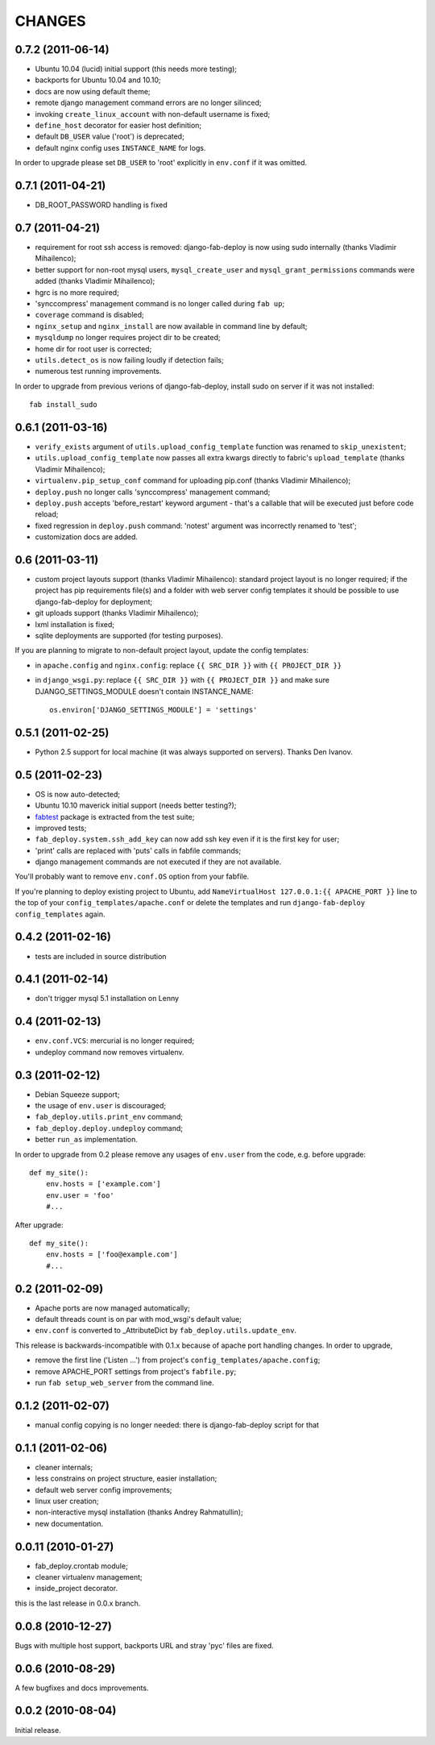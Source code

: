 
CHANGES
=======

0.7.2 (2011-06-14)
------------------

- Ubuntu 10.04 (lucid) initial support (this needs more testing);
- backports for Ubuntu 10.04 and 10.10;
- docs are now using default theme;
- remote django management command errors are no longer silinced;
- invoking ``create_linux_account`` with non-default username is fixed;
- ``define_host`` decorator for easier host definition;
- default ``DB_USER`` value ('root') is deprecated;
- default nginx config uses ``INSTANCE_NAME`` for logs.

In order to upgrade please set ``DB_USER`` to 'root' explicitly in
``env.conf`` if it was omitted.

0.7.1 (2011-04-21)
------------------

- DB_ROOT_PASSWORD handling is fixed

0.7 (2011-04-21)
----------------

- requirement for root ssh access is removed: django-fab-deploy is now using
  sudo internally (thanks Vladimir Mihailenco);
- better support for non-root mysql users, ``mysql_create_user`` and
  ``mysql_grant_permissions`` commands were added (thanks Vladimir
  Mihailenco);
- hgrc is no more required;
- 'synccompress' management command is no longer called during ``fab up``;
- ``coverage`` command is disabled;
- ``nginx_setup`` and ``nginx_install`` are now available in
  command line by default;
- ``mysqldump`` no longer requires project dir to be created;
- home dir for root user is corrected;
- ``utils.detect_os`` is now failing loudly if detection fails;
- numerous test running improvements.

In order to upgrade from previous verions of django-fab-deploy,
install sudo on server if it was not installed::

    fab install_sudo

0.6.1 (2011-03-16)
------------------

- ``verify_exists`` argument of ``utils.upload_config_template``
  function was renamed to ``skip_unexistent``;
- ``utils.upload_config_template`` now passes all extra
  kwargs directly to fabric's ``upload_template`` (thanks Vladimir Mihailenco);
- ``virtualenv.pip_setup_conf`` command for uploading pip.conf
  (thanks Vladimir Mihailenco);
- ``deploy.push`` no longer calls 'synccompress' management command;
- ``deploy.push`` accepts 'before_restart' keyword argument -
  that's a callable that will be executed just before code reload;
- fixed regression in ``deploy.push`` command: 'notest' argument
  was incorrectly renamed to 'test';
- customization docs are added.

0.6 (2011-03-11)
----------------
- custom project layouts support (thanks Vladimir Mihailenco):
  standard project layout is no longer required; if the project has
  pip requirements file(s) and a folder with web server config templates
  it should be possible to use django-fab-deploy for deployment;
- git uploads support (thanks Vladimir Mihailenco);
- lxml installation is fixed;
- sqlite deployments are supported (for testing purposes).

If you are planning to migrate to non-default project layout, update the
config templates:

* in ``apache.config`` and ``nginx.config``:
  replace ``{{ SRC_DIR }}`` with ``{{ PROJECT_DIR }}``
* in ``django_wsgi.py``: replace ``{{ SRC_DIR }}`` with
  ``{{ PROJECT_DIR }}`` and make sure DJANGO_SETTINGS_MODULE doesn't
  contain INSTANCE_NAME::

      os.environ['DJANGO_SETTINGS_MODULE'] = 'settings'


0.5.1 (2011-02-25)
------------------
- Python 2.5 support for local machine (it was always supported on servers).
  Thanks Den Ivanov.

0.5 (2011-02-23)
----------------

- OS is now auto-detected;
- Ubuntu 10.10 maverick initial support (needs better testing?);
- `fabtest <https://bitbucket.org/kmike/fabtest>`_ package is extracted
  from the test suite;
- improved tests;
- ``fab_deploy.system.ssh_add_key`` can now add ssh key even
  if it is the first key for user;
- 'print' calls are replaced with 'puts' calls in fabfile commands;
- django management commands are not executed if they are not available.

You'll probably want to remove ``env.conf.OS`` option from your fabfile.

If you're planning to deploy existing project to Ubuntu, add
``NameVirtualHost 127.0.0.1:{{ APACHE_PORT }}`` line to the top of your
``config_templates/apache.conf`` or delete the templates and run
``django-fab-deploy config_templates`` again.

0.4.2 (2011-02-16)
------------------

- tests are included in source distribution

0.4.1 (2011-02-14)
------------------

- don't trigger mysql 5.1 installation on Lenny

0.4 (2011-02-13)
----------------

- ``env.conf.VCS``: mercurial is no longer required;
- undeploy command now removes virtualenv.

0.3 (2011-02-12)
----------------

- Debian Squeeze support;
- the usage of ``env.user`` is discouraged;
- ``fab_deploy.utils.print_env`` command;
- ``fab_deploy.deploy.undeploy`` command;
- better ``run_as`` implementation.

In order to upgrade from 0.2 please remove any usages of ``env.user`` from the
code, e.g. before upgrade::

    def my_site():
        env.hosts = ['example.com']
        env.user = 'foo'
        #...

After upgrade::

    def my_site():
        env.hosts = ['foo@example.com']
        #...


0.2 (2011-02-09)
----------------

- Apache ports are now managed automatically;
- default threads count is on par with mod_wsgi's default value;
- ``env.conf`` is converted to _AttributeDict by ``fab_deploy.utils.update_env``.

This release is backwards-incompatible with 0.1.x because of apache port
handling changes. In order to upgrade,

- remove the first line ('Listen ...') from project's
  ``config_templates/apache.config``;
- remove APACHE_PORT settings from project's ``fabfile.py``;
- run ``fab setup_web_server`` from the command line.

0.1.2 (2011-02-07)
------------------
- manual config copying is no longer needed: there is django-fab-deploy
  script for that

0.1.1 (2011-02-06)
------------------
- cleaner internals;
- less constrains on project structure, easier installation;
- default web server config improvements;
- linux user creation;
- non-interactive mysql installation (thanks Andrey Rahmatullin);
- new documentation.

0.0.11 (2010-01-27)
-------------------
- fab_deploy.crontab module;
- cleaner virtualenv management;
- inside_project decorator.

this is the last release in 0.0.x branch.

0.0.8 (2010-12-27)
------------------
Bugs with multiple host support, backports URL and stray 'pyc' files are fixed.

0.0.6 (2010-08-29)
------------------
A few bugfixes and docs improvements.

0.0.2 (2010-08-04)
------------------
Initial release.
